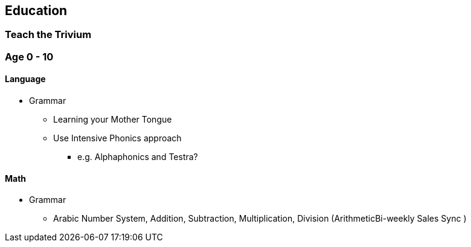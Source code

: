 == Education

=== Teach the Trivium


=== Age 0 - 10

==== Language

* Grammar
** Learning your Mother Tongue
** Use Intensive Phonics approach
*** e.g. Alphaphonics and Testra?

==== Math
* Grammar
** Arabic Number System, Addition, Subtraction, Multiplication, Division (ArithmeticBi-weekly Sales Sync )
